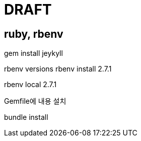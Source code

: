 = DRAFT


== ruby, rbenv

gem install jeykyll

rbenv versions
rbenv install 2.7.1

rbenv local 2.7.1

Gemfile에 내용 설치

bundle install


